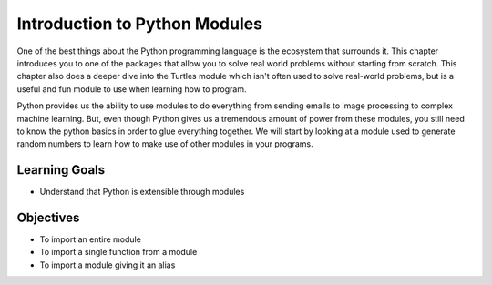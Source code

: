 ..  Copyright (C)  Brad Miller, David Ranum, Jeffrey Elkner, Peter Wentworth, Allen B. Downey, Chris
    Meyers, and Dario Mitchell.  Permission is granted to copy, distribute
    and/or modify this document under the terms of the GNU Free Documentation
    License, Version 1.3 or any later version published by the Free Software
    Foundation; with Invariant Sections being Forward, Prefaces, and
    Contributor List, no Front-Cover Texts, and no Back-Cover Texts.  A copy of
    the license is included in the section entitled "GNU Free Documentation
    License".

.. qnum::
   :prefix: modules-1-
   :start: 1

Introduction to Python Modules
------------------------------

One of the best things about the Python programming language is the ecosystem that surrounds it.  This chapter introduces you to one of the packages that allow you to solve real world problems without starting from scratch. This chapter also does a deeper dive into the Turtles module which isn't often used to solve real-world problems, but is a useful and fun module to use when learning how to program.

.. image:: https://imgs.xkcd.com/comics/python.png

Python provides us the ability to use modules to do everything from sending emails to image processing to complex machine learning.  But, even though Python gives us a tremendous amount of power from these modules, you still need to know the python basics in order to glue everything together.  We will start by looking at a module used to generate random numbers to learn how to make use of other modules in your programs.

Learning Goals
==============

* Understand that Python is extensible through modules

Objectives
==========

* To import an entire module
* To import a single function from a module
* To import a module giving it an alias
